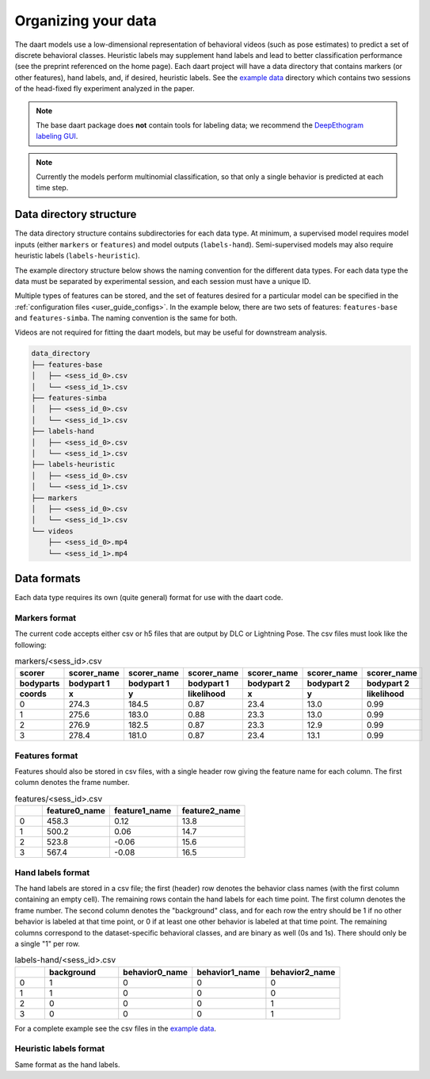 .. _user_guide_data:

####################
Organizing your data
####################

The daart models use a low-dimensional representation of behavioral videos (such as pose estimates)
to predict a set of discrete behavioral classes.
Heuristic labels may supplement hand labels and lead to better classification performance
(see the preprint referenced on the home page).
Each daart project will have a data directory that contains markers (or other features),
hand labels, and, if desired, heuristic labels.
See the
`example data <https://github.com/themattinthehatt/daart/tree/main/data>`_
directory which contains two sessions of the head-fixed fly experiment analyzed in the paper.

.. note::

    The base daart package does **not** contain tools for labeling data;
    we recommend the `DeepEthogram labeling GUI <https://github.com/jbohnslav/deepethogram>`_.

.. note::

    Currently the models perform multinomial classification, so that only a single behavior
    is predicted at each time step.

Data directory structure
------------------------

The data directory structure contains subdirectories for each data type.
At minimum, a supervised model requires model inputs (either ``markers`` or ``features``)
and model outputs (``labels-hand``).
Semi-supervised models may also require heuristic labels (``labels-heuristic``).

The example directory structure below shows the naming convention for the different data types.
For each data type the data must be separated by experimental session, and each session must have a
unique ID.

Multiple types of features can be stored, and the set of features desired for a particular model
can be specified in the :ref:`configuration files <user_guide_configs>`.
In the example below, there are two sets of features: ``features-base`` and ``features-simba``.
The naming convention is the same for both.

Videos are not required for fitting the daart models, but may be useful for downstream analysis.

.. code-block::

    data_directory
    ├── features-base
    │   ├── <sess_id_0>.csv
    │   └── <sess_id_1>.csv
    ├── features-simba
    │   ├── <sess_id_0>.csv
    │   └── <sess_id_1>.csv
    ├── labels-hand
    │   ├── <sess_id_0>.csv
    │   └── <sess_id_1>.csv
    ├── labels-heuristic
    │   ├── <sess_id_0>.csv
    │   └── <sess_id_1>.csv
    ├── markers
    │   ├── <sess_id_0>.csv
    │   └── <sess_id_1>.csv
    └── videos
        ├── <sess_id_0>.mp4
        └── <sess_id_1>.mp4


Data formats
------------

Each data type requires its own (quite general) format for use with the daart code.

Markers format
**************

The current code accepts either csv or h5 files that are output by DLC or Lightning Pose.
The csv files must look like the following:

.. list-table:: markers/<sess_id>.csv
   :widths: 25 25 25 25 25 25 25
   :header-rows: 3

   * - scorer
     - scorer_name
     - scorer_name
     - scorer_name
     - scorer_name
     - scorer_name
     - scorer_name
   * - bodyparts
     - bodypart 1
     - bodypart 1
     - bodypart 1
     - bodypart 2
     - bodypart 2
     - bodypart 2
   * - coords
     - x
     - y
     - likelihood
     - x
     - y
     - likelihood
   * - 0
     - 274.3
     - 184.5
     - 0.87
     - 23.4
     - 13.0
     - 0.99
   * - 1
     - 275.6
     - 183.0
     - 0.88
     - 23.3
     - 13.0
     - 0.99
   * - 2
     - 276.9
     - 182.5
     - 0.87
     - 23.3
     - 12.9
     - 0.99
   * - 3
     - 278.4
     - 181.0
     - 0.87
     - 23.4
     - 13.1
     - 0.99

Features format
***************

Features should also be stored in csv files, with a single header row giving the feature name for
each column. The first column denotes the frame number.

.. list-table:: features/<sess_id>.csv
   :widths: 10 25 25 25
   :header-rows: 1

   * -
     - feature0_name
     - feature1_name
     - feature2_name
   * - 0
     - 458.3
     - 0.12
     - 13.8
   * - 1
     - 500.2
     - 0.06
     - 14.7
   * - 2
     - 523.8
     - -0.06
     - 15.6
   * - 3
     - 567.4
     - -0.08
     - 16.5

Hand labels format
******************

The hand labels are stored in a csv file; the first (header) row denotes the behavior class names
(with the first column containing an empty cell).
The remaining rows contain the hand labels for each time point.
The first column denotes the frame number.
The second column denotes the "background" class, and for each row the entry should be 1 if
no other behavior is labeled at that time point, or 0 if at least one other behavior is labeled at
that time point.
The remaining columns correspond to the dataset-specific behavioral classes, and are binary as well
(0s and 1s).
There should only be a single "1" per row.

.. list-table:: labels-hand/<sess_id>.csv
   :widths: 10 25 25 25 25
   :header-rows: 1

   * -
     - background
     - behavior0_name
     - behavior1_name
     - behavior2_name
   * - 0
     - 1
     - 0
     - 0
     - 0
   * - 1
     - 1
     - 0
     - 0
     - 0
   * - 2
     - 0
     - 0
     - 0
     - 1
   * - 3
     - 0
     - 0
     - 0
     - 1

For a complete example see the csv files in the `example data <https://github.com/themattinthehatt/daart/tree/main/data>`_.

Heuristic labels format
***********************

Same format as the hand labels.

